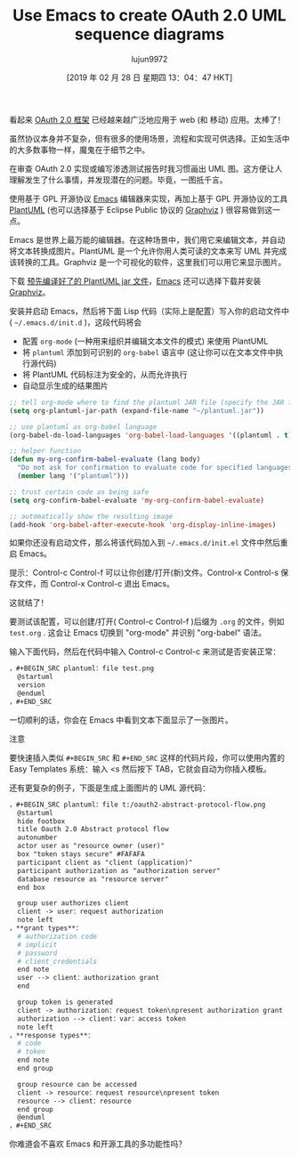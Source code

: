 #+TITLE:Use Emacs to create OAuth 2.0 UML sequence diagrams
#+URL: https://www.onwebsecurity.com/configuration/use-emacs-to-create-oauth-2-0-uml-sequence-diagrams.html
#+AUTHOR:lujun9972
#+TAGS:org-mode
#+DATE:[2019 年 02 月 28 日 星期四 13：04：47 HKT]
#+LANGUAGE:zh-CN
#+OPTIONS:H：6 num：nil toc：t \n：nil：:t |：t ^：nil -：nil f：t *：t <：nil

[[https://www.onwebsecurity.com/images/oauth2-abstract-protocol-flow.png]]

看起来 [[https://tools.ietf.org/html/rfc6749][OAuth 2.0 框架]] 已经越来越广泛地应用于 web (和 移动) 应用。太棒了！

虽然协议本身并不复杂，但有很多的使用场景，流程和实现可供选择。正如生活中的大多数事物一样，魔鬼在于细节之中。

在审查 OAuth 2.0 实现或编写渗透测试报告时我习惯画出 UML 图。这方便让人理解发生了什么事情，并发现潜在的问题。毕竟，一图抵千言。

使用基于 GPL 开源协议 [[https://www.gnu.org/software/emacs/][Emacs]] 编辑器来实现，再加上基于 GPL 开源协议的工具  [[https://plantuml.com][PlantUML]] (也可以选择基于 Eclipse Public 协议的  [[http://www.graphviz.org/][Graphviz]] ) 很容易做到这一点。

Emacs 是世界上最万能的编辑器。在这种场景中，我们用它来编辑文本，并自动将文本转换成图片。PlantUML 是一个允许你用人类可读的文本来写 UML 并完成该转换的工具。Graphviz 是一个可视化的软件，这里我们可以用它来显示图片。

下载 [[http://plantuml.com/download][ 预先编译好了的 PlantUML jar 文件]]，[[https://www.gnu.org/software/emacs/download.html][Emacs]] 还可以选择下载并安装 [[http://www.graphviz.org/Download.php][Graphviz]]。

安装并启动 Emacs，然后将下面 Lisp 代码（实际上是配置）写入你的启动文件中( =~/.emacs.d/init.d= )，这段代码将会


- 配置 =org-mode= (一种用来组织并编辑文本文件的模式) 来使用 PlantUML
- 将 =plantuml= 添加到可识别的 =org-babel= 语言中 (这让你可以在文本文件中执行源代码)
- 将 PlantUML 代码标注为安全的，从而允许执行
- 自动显示生成的结果图片


#+begin_src emacs-lisp
  ;; tell org-mode where to find the plantuml JAR file (specify the JAR file)
  (setq org-plantuml-jar-path (expand-file-name "~/plantuml.jar"))

  ;; use plantuml as org-babel language
  (org-babel-do-load-languages 'org-babel-load-languages '((plantuml . t)))

  ;; helper function
  (defun my-org-confirm-babel-evaluate (lang body)
    "Do not ask for confirmation to evaluate code for specified languages。"
    (member lang '("plantuml")))

  ;; trust certain code as being safe
  (setq org-confirm-babel-evaluate 'my-org-confirm-babel-evaluate)

  ;; automatically show the resulting image
  (add-hook 'org-babel-after-execute-hook 'org-display-inline-images)
#+end_src

如果你还没有启动文件，那么将该代码加入到 =~/.emacs.d/init.el= 文件中然后重启 Emacs。

提示：Control-c Control-f 可以让你创建/打开(新)文件。Control-x Control-s 保存文件，而 Control-x Control-c 退出 Emacs。

这就结了！

要测试该配置，可以创建/打开( Control-c Control-f )后缀为 =.org= 的文件，例如 =test.org= . 这会让 Emacs 切换到 "org-mode" 并识别  "org-babel" 语法。

输入下面代码，然后在代码中输入 Control-c Control-c 来测试是否安装正常：

#+begin_src org
，#+BEGIN_SRC plantuml：file test.png
  @startuml
  version
  @enduml
，#+END_SRC
#+end_src

一切顺利的话，你会在 Emacs 中看到文本下面显示了一张图片。

注意

要快速插入类似 =#+BEGIN_SRC= 和 =#+END_SRC= 这样的代码片段，你可以使用内置的 Easy Templates 系统：输入 <s 然后按下 TAB，它就会自动为你插入模板。

还有更复杂的例子，下面是生成上面图片的 UML 源代码：

#+begin_src org
，#+BEGIN_SRC plantuml：file t:/oauth2-abstract-protocol-flow.png
  @startuml
  hide footbox
  title Oauth 2.0 Abstract protocol flow
  autonumber
  actor user as "resource owner (user)"
  box "token stays secure" #FAFAFA
  participant client as "client (application)"
  participant authorization as "authorization server"
  database resource as "resource server"
  end box

  group user authorizes client
  client -> user：request authorization
  note left
，**grant types**：
  # authorization code
  # implicit
  # password
  # client_credentials
  end note
  user --> client：authorization grant
  end

  group token is generated
  client -> authorization：request token\npresent authorization grant
  authorization --> client：var：access token
  note left
，**response types**：
  # code
  # token
  end note
  end group

  group resource can be accessed
  client -> resource：request resource\npresent token
  resource --> client：resource
  end group
  @enduml
，#+END_SRC
#+end_src

你难道会不喜欢 Emacs 和开源工具的多功能性吗？
